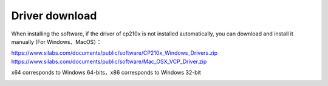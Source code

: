 
Driver download
=======

When installing the software, if the driver of cp210x is not installed automatically, you can download and install it manually           (For Windows、MacOS）：

| https://www.silabs.com/documents/public/software/CP210x_Windows_Drivers.zip
| https://www.silabs.com/documents/public/software/Mac_OSX_VCP_Driver.zip

x64 corresponds to Windows 64-bits，x86 corresponds to Windows 32-bit

.. image:: /../images/software/software_32.png
    :width: 800
    :align: center
